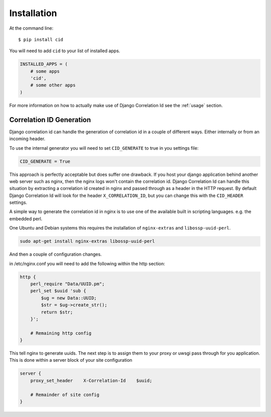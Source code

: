 ============
Installation
============

At the command line::

    $ pip install cid

You will need to add ``cid`` to your list of installed apps.

.. code-block:: python

    INSTALLED_APPS = (
        # some apps
        'cid',
        # some other apps
    )

For more information on how to actually make use of Django Correlation Id see
the :ref:`usage` section.

Correlation ID Generation
-------------------------

Django correlation id can handle the generation of correlation id in a couple
of different ways. Either internally or from an incoming header.

To use the internal generator you will need to set ``CID_GENERATE`` to true in
you settings file:

.. code-block:: python

    CID_GENERATE = True

This approach is perfectly acceptable but does suffer one drawback. If you host
your django application behind another web server such as nginx, then the nginx
logs won't contain the correlation id. Django Correlation Id can handle this
situation by extracting a correlation id created in nginx and passed through as
a header in the HTTP request. By default Django Correlation Id will look for
the header ``X_CORRELATION_ID``, but you can change this with the
``CID_HEADER`` settings.

A simple way to generate the correlation id in nginx is to use one of the
available built in scripting languages. e.g. the embedded perl.

One Ubuntu and Debian systems this requires the installation of
``nginx-extras`` and ``libossp-uuid-perl``.

.. code-block:: bash

    sudo apt-get install nginx-extras libossp-uuid-perl


And then a couple of configuration changes.

in /etc/nginx.conf you will need to add the following within the http section:

.. code-block:: none

    http {
        perl_require "Data/UUID.pm";
        perl_set $uuid 'sub {
            $ug = new Data::UUID;
            $str = $ug->create_str();
            return $str;
        }';

        # Remaining http config
    }

This tell nginx to generate uuids. The next step is to assign them to your
proxy or uwsgi pass through for you application. This is done within a server
block of your site configuration

.. code-block:: none

    server {
        proxy_set_header    X-Correlation-Id    $uuid;

        # Remainder of site config
    }
